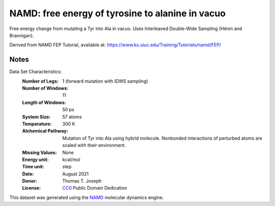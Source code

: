 NAMD: free energy of tyrosine to alanine in vacuo
=================================================

Free energy change from mutating a Tyr into Ala in vacuo.
Uses Interleaved Double-Wide Sampling (Hénin and Brannigan).

Derived from NAMD FEP Tutorial, available at:
https://www.ks.uiuc.edu/Training/Tutorials/namd/FEP/

Notes
-----
Data Set Characteristics:
    :Number of Legs: 1 (forward mutation with IDWS sampling)
    :Number of Windows: 11
    :Length of Windows: 50 ps
    :System Size: 57 atoms
    :Temperature: 300 K
    :Alchemical Pathway: Mutation of Tyr into Ala using hybrid molecule.
                         Nonbonded interactions of perturbed atoms are scaled
                         with their environment.
    :Missing Values: None
    :Energy unit: kcal/mol
    :Time unit: step
    :Date: August 2021
    :Donor: Thomas T. Joseph
    :License: `CC0 <https://creativecommons.org/publicdomain/zero/1.0/>`_
              Public Domain Dedication

This dataset was generated using the `NAMD
<http://http://www.ks.uiuc.edu/Research/namd/>`_ molecular dynamics
engine.

